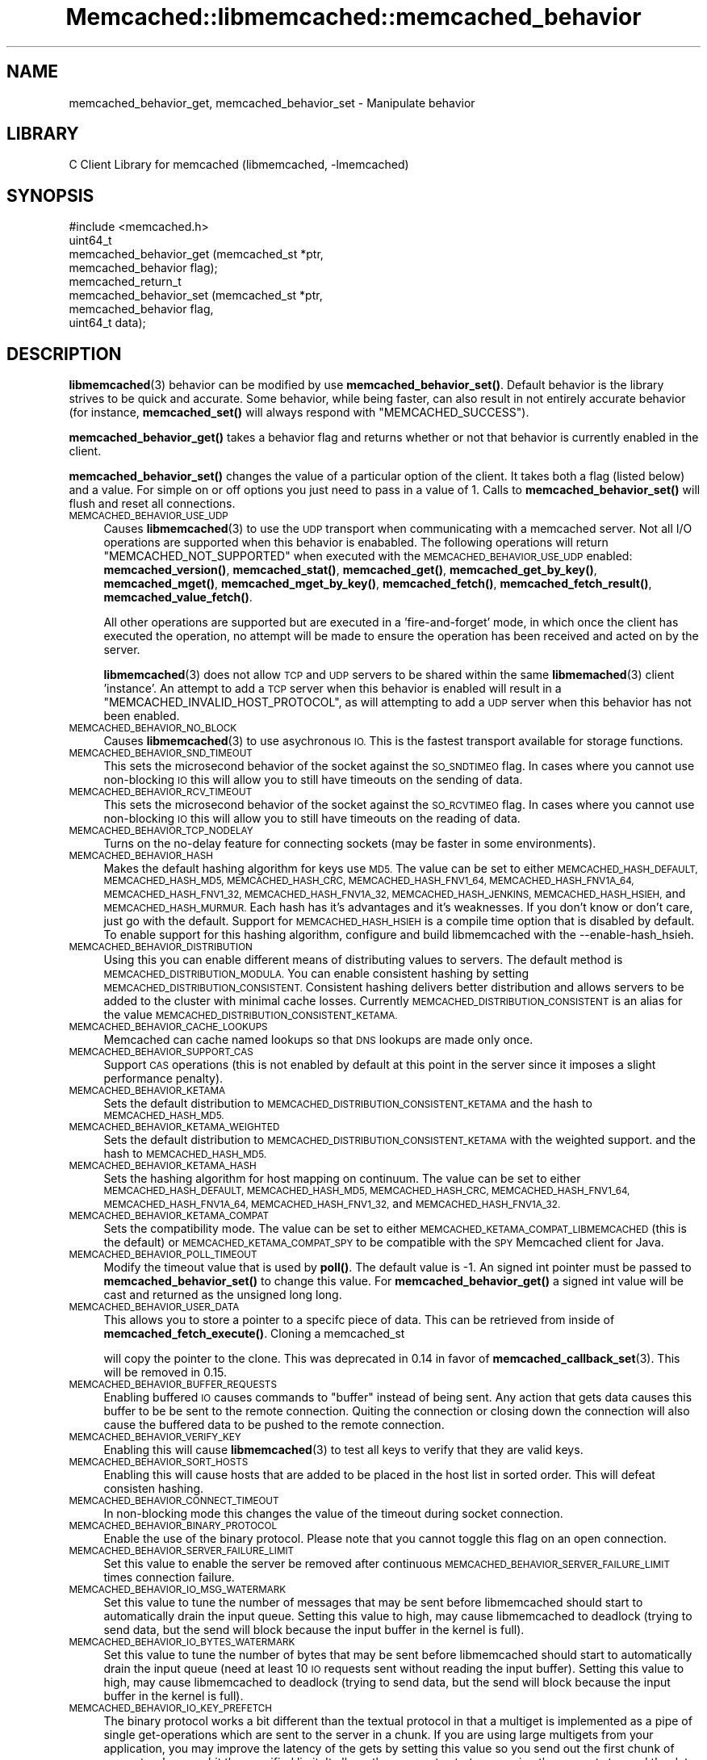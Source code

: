 .\" Automatically generated by Pod::Man 4.14 (Pod::Simple 3.40)
.\"
.\" Standard preamble:
.\" ========================================================================
.de Sp \" Vertical space (when we can't use .PP)
.if t .sp .5v
.if n .sp
..
.de Vb \" Begin verbatim text
.ft CW
.nf
.ne \\$1
..
.de Ve \" End verbatim text
.ft R
.fi
..
.\" Set up some character translations and predefined strings.  \*(-- will
.\" give an unbreakable dash, \*(PI will give pi, \*(L" will give a left
.\" double quote, and \*(R" will give a right double quote.  \*(C+ will
.\" give a nicer C++.  Capital omega is used to do unbreakable dashes and
.\" therefore won't be available.  \*(C` and \*(C' expand to `' in nroff,
.\" nothing in troff, for use with C<>.
.tr \(*W-
.ds C+ C\v'-.1v'\h'-1p'\s-2+\h'-1p'+\s0\v'.1v'\h'-1p'
.ie n \{\
.    ds -- \(*W-
.    ds PI pi
.    if (\n(.H=4u)&(1m=24u) .ds -- \(*W\h'-12u'\(*W\h'-12u'-\" diablo 10 pitch
.    if (\n(.H=4u)&(1m=20u) .ds -- \(*W\h'-12u'\(*W\h'-8u'-\"  diablo 12 pitch
.    ds L" ""
.    ds R" ""
.    ds C` ""
.    ds C' ""
'br\}
.el\{\
.    ds -- \|\(em\|
.    ds PI \(*p
.    ds L" ``
.    ds R" ''
.    ds C`
.    ds C'
'br\}
.\"
.\" Escape single quotes in literal strings from groff's Unicode transform.
.ie \n(.g .ds Aq \(aq
.el       .ds Aq '
.\"
.\" If the F register is >0, we'll generate index entries on stderr for
.\" titles (.TH), headers (.SH), subsections (.SS), items (.Ip), and index
.\" entries marked with X<> in POD.  Of course, you'll have to process the
.\" output yourself in some meaningful fashion.
.\"
.\" Avoid warning from groff about undefined register 'F'.
.de IX
..
.nr rF 0
.if \n(.g .if rF .nr rF 1
.if (\n(rF:(\n(.g==0)) \{\
.    if \nF \{\
.        de IX
.        tm Index:\\$1\t\\n%\t"\\$2"
..
.        if !\nF==2 \{\
.            nr % 0
.            nr F 2
.        \}
.    \}
.\}
.rr rF
.\" ========================================================================
.\"
.IX Title "Memcached::libmemcached::memcached_behavior 3"
.TH Memcached::libmemcached::memcached_behavior 3 "2015-05-07" "perl v5.32.0" "User Contributed Perl Documentation"
.\" For nroff, turn off justification.  Always turn off hyphenation; it makes
.\" way too many mistakes in technical documents.
.if n .ad l
.nh
.SH "NAME"
memcached_behavior_get, memcached_behavior_set \- Manipulate behavior
.SH "LIBRARY"
.IX Header "LIBRARY"
C Client Library for memcached (libmemcached, \-lmemcached)
.SH "SYNOPSIS"
.IX Header "SYNOPSIS"
.Vb 1
\&  #include <memcached.h>
\&
\&  uint64_t
\&    memcached_behavior_get (memcached_st *ptr,
\&                            memcached_behavior flag);
\&
\&  memcached_return_t
\&    memcached_behavior_set (memcached_st *ptr,
\&                            memcached_behavior flag,
\&                            uint64_t data);
.Ve
.SH "DESCRIPTION"
.IX Header "DESCRIPTION"
\&\fBlibmemcached\fR\|(3) behavior can be modified by use \fBmemcached_behavior_set()\fR.
Default behavior is the library strives to be quick and accurate. Some
behavior, while being faster, can also result in not entirely accurate
behavior (for instance, \fBmemcached_set()\fR will always respond with
\&\f(CW\*(C`MEMCACHED_SUCCESS\*(C'\fR).
.PP
\&\fBmemcached_behavior_get()\fR takes a behavior flag and returns whether or not
that behavior is currently enabled in the client.
.PP
\&\fBmemcached_behavior_set()\fR changes the value of a particular option of the
client. It takes both a flag (listed below) and a value. For simple on or
off options you just need to pass in a value of 1. Calls to
\&\fBmemcached_behavior_set()\fR will flush and reset all connections.
.IP "\s-1MEMCACHED_BEHAVIOR_USE_UDP\s0" 4
.IX Item "MEMCACHED_BEHAVIOR_USE_UDP"
Causes \fBlibmemcached\fR\|(3) to use the \s-1UDP\s0 transport when communicating
with a memcached server. Not all I/O operations are supported
when this behavior is enababled. The following operations will return
\&\f(CW\*(C`MEMCACHED_NOT_SUPPORTED\*(C'\fR when executed with the \s-1MEMCACHED_BEHAVIOR_USE_UDP\s0
enabled: \fBmemcached_version()\fR, \fBmemcached_stat()\fR, \fBmemcached_get()\fR,
\&\fBmemcached_get_by_key()\fR, \fBmemcached_mget()\fR, \fBmemcached_mget_by_key()\fR,
\&\fBmemcached_fetch()\fR, \fBmemcached_fetch_result()\fR, \fBmemcached_value_fetch()\fR.
.Sp
All other operations are supported but are executed in a 'fire\-and\-forget'
mode, in which once the client has executed the operation, no attempt
will be made to ensure the operation has been received and acted on by the
server.
.Sp
\&\fBlibmemcached\fR\|(3) does not allow \s-1TCP\s0 and \s-1UDP\s0 servers to be shared within
the same \fBlibmemached\fR\|(3) client 'instance'. An attempt to add a \s-1TCP\s0 server
when this behavior is enabled will result in a \f(CW\*(C`MEMCACHED_INVALID_HOST_PROTOCOL\*(C'\fR,
as will attempting to add a \s-1UDP\s0 server when this behavior has not been enabled.
.IP "\s-1MEMCACHED_BEHAVIOR_NO_BLOCK\s0" 4
.IX Item "MEMCACHED_BEHAVIOR_NO_BLOCK"
Causes \fBlibmemcached\fR\|(3) to use asychronous \s-1IO.\s0 This is the fastest transport
available for storage functions.
.IP "\s-1MEMCACHED_BEHAVIOR_SND_TIMEOUT\s0" 4
.IX Item "MEMCACHED_BEHAVIOR_SND_TIMEOUT"
This sets the microsecond behavior of the socket against the \s-1SO_SNDTIMEO\s0 flag.
In cases where you cannot use non-blocking \s-1IO\s0 this will allow you to still have
timeouts on the sending of data.
.IP "\s-1MEMCACHED_BEHAVIOR_RCV_TIMEOUT\s0" 4
.IX Item "MEMCACHED_BEHAVIOR_RCV_TIMEOUT"
This sets the microsecond behavior of the socket against the \s-1SO_RCVTIMEO\s0 flag.
In cases where you cannot use non-blocking \s-1IO\s0 this will allow you to still have
timeouts on the reading of data.
.IP "\s-1MEMCACHED_BEHAVIOR_TCP_NODELAY\s0" 4
.IX Item "MEMCACHED_BEHAVIOR_TCP_NODELAY"
Turns on the no-delay feature for connecting sockets (may be faster in some
environments).
.IP "\s-1MEMCACHED_BEHAVIOR_HASH\s0" 4
.IX Item "MEMCACHED_BEHAVIOR_HASH"
Makes the default hashing algorithm for keys use \s-1MD5.\s0 The value can be set
to either \s-1MEMCACHED_HASH_DEFAULT, MEMCACHED_HASH_MD5, MEMCACHED_HASH_CRC, MEMCACHED_HASH_FNV1_64, MEMCACHED_HASH_FNV1A_64, MEMCACHED_HASH_FNV1_32, MEMCACHED_HASH_FNV1A_32, MEMCACHED_HASH_JENKINS, MEMCACHED_HASH_HSIEH,\s0 and \s-1MEMCACHED_HASH_MURMUR.\s0
Each hash has it's advantages and it's weaknesses. If you don't know or don't care, just go with the default.
Support for \s-1MEMCACHED_HASH_HSIEH\s0 is a compile time option that is disabled by default. To enable support for this hashing algorithm, configure and build libmemcached with the \-\-enable\-hash_hsieh.
.IP "\s-1MEMCACHED_BEHAVIOR_DISTRIBUTION\s0" 4
.IX Item "MEMCACHED_BEHAVIOR_DISTRIBUTION"
Using this you can enable different means of distributing values to servers.
The default method is \s-1MEMCACHED_DISTRIBUTION_MODULA.\s0 You can enable
consistent hashing by setting \s-1MEMCACHED_DISTRIBUTION_CONSISTENT.\s0
Consistent hashing delivers better distribution and allows servers to be
added to the cluster with minimal cache losses. Currently
\&\s-1MEMCACHED_DISTRIBUTION_CONSISTENT\s0 is an alias for the value
\&\s-1MEMCACHED_DISTRIBUTION_CONSISTENT_KETAMA.\s0
.IP "\s-1MEMCACHED_BEHAVIOR_CACHE_LOOKUPS\s0" 4
.IX Item "MEMCACHED_BEHAVIOR_CACHE_LOOKUPS"
Memcached can cache named lookups so that \s-1DNS\s0 lookups are made only once.
.IP "\s-1MEMCACHED_BEHAVIOR_SUPPORT_CAS\s0" 4
.IX Item "MEMCACHED_BEHAVIOR_SUPPORT_CAS"
Support \s-1CAS\s0 operations (this is not enabled by default at this point in the server since it imposes a slight performance penalty).
.IP "\s-1MEMCACHED_BEHAVIOR_KETAMA\s0" 4
.IX Item "MEMCACHED_BEHAVIOR_KETAMA"
Sets the default distribution to \s-1MEMCACHED_DISTRIBUTION_CONSISTENT_KETAMA\s0
and the hash to \s-1MEMCACHED_HASH_MD5.\s0
.IP "\s-1MEMCACHED_BEHAVIOR_KETAMA_WEIGHTED\s0" 4
.IX Item "MEMCACHED_BEHAVIOR_KETAMA_WEIGHTED"
Sets the default distribution to \s-1MEMCACHED_DISTRIBUTION_CONSISTENT_KETAMA\s0 with the weighted support.
and the hash to \s-1MEMCACHED_HASH_MD5.\s0
.IP "\s-1MEMCACHED_BEHAVIOR_KETAMA_HASH\s0" 4
.IX Item "MEMCACHED_BEHAVIOR_KETAMA_HASH"
Sets the hashing algorithm for host mapping on continuum. The value can be set
to either \s-1MEMCACHED_HASH_DEFAULT, MEMCACHED_HASH_MD5, MEMCACHED_HASH_CRC, MEMCACHED_HASH_FNV1_64, MEMCACHED_HASH_FNV1A_64, MEMCACHED_HASH_FNV1_32,\s0 and \s-1MEMCACHED_HASH_FNV1A_32.\s0
.IP "\s-1MEMCACHED_BEHAVIOR_KETAMA_COMPAT\s0" 4
.IX Item "MEMCACHED_BEHAVIOR_KETAMA_COMPAT"
Sets the compatibility mode. The value can be set to either
\&\s-1MEMCACHED_KETAMA_COMPAT_LIBMEMCACHED\s0 (this is the default) or
\&\s-1MEMCACHED_KETAMA_COMPAT_SPY\s0 to be compatible with the \s-1SPY\s0 Memcached client
for Java.
.IP "\s-1MEMCACHED_BEHAVIOR_POLL_TIMEOUT\s0" 4
.IX Item "MEMCACHED_BEHAVIOR_POLL_TIMEOUT"
Modify the timeout value that is used by \fBpoll()\fR. The default value is \-1. An signed int pointer must be passed to \fBmemcached_behavior_set()\fR to change this value. For \fBmemcached_behavior_get()\fR a signed int value will be cast and returned as the unsigned long long.
.IP "\s-1MEMCACHED_BEHAVIOR_USER_DATA\s0" 4
.IX Item "MEMCACHED_BEHAVIOR_USER_DATA"
This allows you to store a pointer to a specifc piece of data. This can be
retrieved from inside of \fBmemcached_fetch_execute()\fR. Cloning a memcached_st
.Sp
will copy the pointer to the clone. This was deprecated in 0.14 in favor
of \fBmemcached_callback_set\fR\|(3). This will be removed in 0.15.
.IP "\s-1MEMCACHED_BEHAVIOR_BUFFER_REQUESTS\s0" 4
.IX Item "MEMCACHED_BEHAVIOR_BUFFER_REQUESTS"
Enabling buffered \s-1IO\s0 causes commands to \*(L"buffer\*(R" instead of being sent. Any
action that gets data causes this buffer to be be sent to the remote
connection. Quiting the connection or closing down the connection will also
cause the buffered data to be pushed to the remote connection.
.IP "\s-1MEMCACHED_BEHAVIOR_VERIFY_KEY\s0" 4
.IX Item "MEMCACHED_BEHAVIOR_VERIFY_KEY"
Enabling this will cause \fBlibmemcached\fR\|(3) to test all keys to verify that they
are valid keys.
.IP "\s-1MEMCACHED_BEHAVIOR_SORT_HOSTS\s0" 4
.IX Item "MEMCACHED_BEHAVIOR_SORT_HOSTS"
Enabling this will cause hosts that are added to be placed in the host list in
sorted order. This will defeat consisten hashing.
.IP "\s-1MEMCACHED_BEHAVIOR_CONNECT_TIMEOUT\s0" 4
.IX Item "MEMCACHED_BEHAVIOR_CONNECT_TIMEOUT"
In non-blocking mode this changes the value of the timeout during socket
connection.
.IP "\s-1MEMCACHED_BEHAVIOR_BINARY_PROTOCOL\s0" 4
.IX Item "MEMCACHED_BEHAVIOR_BINARY_PROTOCOL"
Enable the use of the binary protocol. Please note that you cannot toggle
this flag on an open connection.
.IP "\s-1MEMCACHED_BEHAVIOR_SERVER_FAILURE_LIMIT\s0" 4
.IX Item "MEMCACHED_BEHAVIOR_SERVER_FAILURE_LIMIT"
Set this value to enable the server be removed after continuous \s-1MEMCACHED_BEHAVIOR_SERVER_FAILURE_LIMIT\s0
times connection failure.
.IP "\s-1MEMCACHED_BEHAVIOR_IO_MSG_WATERMARK\s0" 4
.IX Item "MEMCACHED_BEHAVIOR_IO_MSG_WATERMARK"
Set this value to tune the number of messages that may be sent before
libmemcached should start to automatically drain the input queue. Setting
this value to high, may cause libmemcached to deadlock (trying to send data,
but the send will block because the input buffer in the kernel is full).
.IP "\s-1MEMCACHED_BEHAVIOR_IO_BYTES_WATERMARK\s0" 4
.IX Item "MEMCACHED_BEHAVIOR_IO_BYTES_WATERMARK"
Set this value to tune the number of bytes that may be sent before
libmemcached should start to automatically drain the input queue (need
at least 10 \s-1IO\s0 requests sent without reading the input buffer). Setting
this value to high, may cause libmemcached to deadlock (trying to send
data, but the send will block because the input buffer in the kernel is full).
.IP "\s-1MEMCACHED_BEHAVIOR_IO_KEY_PREFETCH\s0" 4
.IX Item "MEMCACHED_BEHAVIOR_IO_KEY_PREFETCH"
The binary protocol works a bit different than the textual protocol in
that a multiget is implemented as a pipe of single get-operations which
are sent to the server in a chunk. If you are using large multigets from
your application, you may improve the latency of the gets by setting
this value so you send out the first chunk of requests when you hit the
specified limit.  It allows the servers to start processing the requests
to send the data back while the rest of the requests are created and
sent to the server.
.IP "\s-1MEMCACHED_BEHAVIOR_NOREPLY\s0" 4
.IX Item "MEMCACHED_BEHAVIOR_NOREPLY"
Set this value to specify that you really don't care about the result
from your storage commands (set, add, replace, append, prepend).
.IP "\s-1MEMCACHED_BEHAVIOR_NUMBER_OF_REPLICAS\s0" 4
.IX Item "MEMCACHED_BEHAVIOR_NUMBER_OF_REPLICAS"
If you just want \*(L"a poor mans \s-1HA\*(R",\s0 you may specify the numbers of
replicas libmemcached should store of each item (on different servers).
This replication does not dedicate certain memcached servers to store the
replicas in, but instead it will store the replicas together with all of the
other objects (on the 'n' next servers specified in your server list).
.IP "\s-1MEMCACHED_BEHAVIOR_RANDOMIZE_REPLICA_READ\s0" 4
.IX Item "MEMCACHED_BEHAVIOR_RANDOMIZE_REPLICA_READ"
Allows randomizing the replica reads starting point. Normally the read is
done from primary server and in case of miss the read is done from primary
+ 1, then primary + 2 all the way to 'n' replicas. If this option is set
on the starting point of the replica reads is randomized between the servers.
This allows distributing read load to multiple servers with the expense of
more write traffic.
.IP "\s-1MEMCACHED_BEHAVIOR_CORK\s0" 4
.IX Item "MEMCACHED_BEHAVIOR_CORK"
Enable \s-1TCP_CORK\s0 behavior. This is only available as an option Linux.
\&\s-1MEMCACHED_NO_SERVERS\s0 is returned if no servers are available to test with.
\&\s-1MEMCACHED_NOT_SUPPORTED\s0 is returned if we were not able to determine
if support was available. All other responses then \s-1MEMCACHED_SUCCESS\s0
report an error of some sort. This behavior also enables
\&\s-1MEMCACHED_BEHAVIOR_TCP_NODELAY\s0 when set.
.IP "\s-1MEMCACHED_BEHAVIOR_KEEPALIVE\s0" 4
.IX Item "MEMCACHED_BEHAVIOR_KEEPALIVE"
Enable \s-1TCP_KEEPALIVE\s0 behavior.
.IP "\s-1MEMCACHED_BEHAVIOR_KEEPALIVE_IDLE\s0" 4
.IX Item "MEMCACHED_BEHAVIOR_KEEPALIVE_IDLE"
Specify time, in seconds, to mark a connection as idle. This is only available as an option Linux.
.IP "\s-1MEMCACHED_BEHAVIOR_SOCKET_SEND_SIZE\s0" 4
.IX Item "MEMCACHED_BEHAVIOR_SOCKET_SEND_SIZE"
Find the current size of \s-1SO_SNDBUF. A\s0 value of 0 means either an error
occured or no hosts were available. It is safe to assume system default
if this occurs.
.IP "\s-1MEMCACHED_BEHAVIOR_SOCKET_RECV_SIZE\s0" 4
.IX Item "MEMCACHED_BEHAVIOR_SOCKET_RECV_SIZE"
Find the current size of \s-1SO_RCVBUF. A\s0 value of 0 means either an error
occured or no hosts were available. It is safe to assume system default
if this occurs.
.IP "\s-1MEMCACHED_BEHAVIOR_SERVER_FAILURE_LIMIT\s0" 4
.IX Item "MEMCACHED_BEHAVIOR_SERVER_FAILURE_LIMIT"
This number of times a host can have an error before it is disabled.
.IP "\s-1MEMCACHED_BEHAVIOR_AUTO_EJECT_HOSTS\s0" 4
.IX Item "MEMCACHED_BEHAVIOR_AUTO_EJECT_HOSTS"
If enabled any hosts which have been flagged as disabled will be removed
from the list of servers in the memcached_st structure. This must be used
in combination with \s-1MEMCACHED_BEHAVIOR_SERVER_FAILURE_LIMIT.\s0
.IP "\s-1MEMCACHED_BEHAVIOR_RETRY_TIMEOUT\s0" 4
.IX Item "MEMCACHED_BEHAVIOR_RETRY_TIMEOUT"
When enabled a host which is problematic will only be checked for usage
based on the amount of time set by this behavior.
.SH "RETURN"
.IX Header "RETURN"
\&\fBmemcached_behavior_get()\fR returns either the current value of the get, or 0
or 1 on simple flag behaviors (1 being enabled). \fBmemcached_behavior_set()\fR
returns failure or success.
.SH "NOTES"
.IX Header "NOTES"
\&\fBmemcached_behavior_set()\fR in version .17 was changed from taking a pointer
to data value, to taking a uin64_t.
.SH "HOME"
.IX Header "HOME"
To find out more information please check:
<https://launchpad.net/libmemcached>
.SH "AUTHOR"
.IX Header "AUTHOR"
Brian Aker, <brian@tangent.org>
.SH "SEE ALSO"
.IX Header "SEE ALSO"
\&\fBmemcached\fR\|(1) \fBlibmemcached\fR\|(3) \fBmemcached_strerror\fR\|(3)
